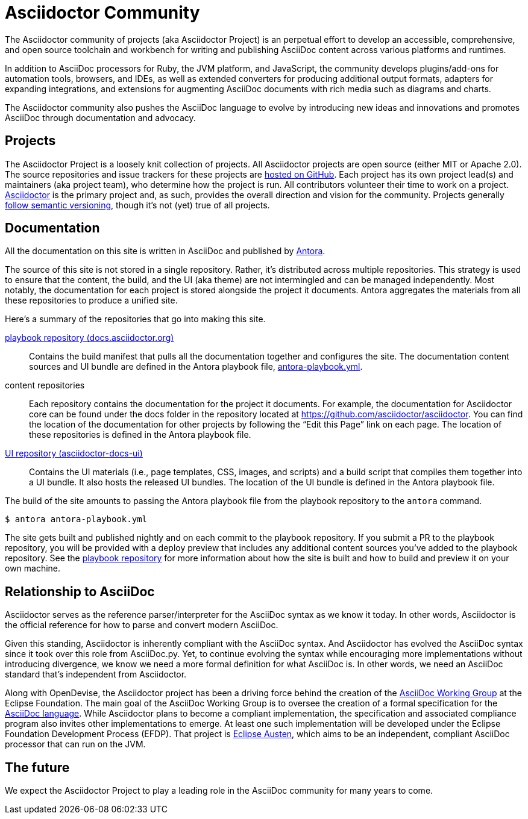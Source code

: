 = Asciidoctor Community
:navtitle: About

The Asciidoctor community of projects (aka Asciidoctor Project) is an perpetual effort to develop an accessible, comprehensive, and open source toolchain and workbench for writing and publishing AsciiDoc content across various platforms and runtimes.

In addition to AsciiDoc processors for Ruby, the JVM platform, and JavaScript, the community develops plugins/add-ons for automation tools, browsers, and IDEs, as well as extended converters for producing additional output formats, adapters for expanding integrations, and extensions for augmenting AsciiDoc documents with rich media such as diagrams and charts.

The Asciidoctor community also pushes the AsciiDoc language to evolve by introducing new ideas and innovations and promotes AsciiDoc through documentation and advocacy.

== Projects

The Asciidoctor Project is a loosely knit collection of projects.
All Asciidoctor projects are open source (either MIT or Apache 2.0).
The source repositories and issue trackers for these projects are https://github.com/asciidoctor[hosted on GitHub^].
Each project has its own project lead(s) and maintainers (aka project team), who determine how the project is run.
All contributors volunteer their time to work on a project.
https://github.com/asciidoctor/asciidoctor[Asciidoctor^] is the primary project and, as such, provides the overall direction and vision for the community.
Projects generally xref:version-and-release-policies.adoc[follow semantic versioning], though it's not (yet) true of all projects.

== Documentation

All the documentation on this site is written in AsciiDoc and published by https://docs.antora.org[Antora^].

The source of this site is not stored in a single repository.
Rather, it's distributed across multiple repositories.
This strategy is used to ensure that the content, the build, and the UI (aka theme) are not intermingled and can be managed independently.
Most notably, the documentation for each project is stored alongside the project it documents.
Antora aggregates the materials from all these repositories to produce a unified site.

Here's a summary of the repositories that go into making this site.

https://github.com/asciidoctor/docs.asciidoctor.org[playbook repository (docs.asciidoctor.org)]::
Contains the build manifest that pulls all the documentation together and configures the site.
The documentation content sources and UI bundle are defined in the Antora playbook file, https://github.com/asciidoctor/docs.asciidoctor.org/blob/main/antora-playbook.yml[antora-playbook.yml].

content repositories::
Each repository contains the documentation for the project it documents.
For example, the documentation for Asciidoctor core can be found under the docs folder in the repository located at https://github.com/asciidoctor/asciidoctor.
You can find the location of the documentation for other projects by following the "`Edit this Page`" link on each page.
The location of these repositories is defined in the Antora playbook file.

https://github.com/asciidoctor/asciidoctor-docs-ui[UI repository (asciidoctor-docs-ui)]::
Contains the UI materials (i.e., page templates, CSS, images, and scripts) and a build script that compiles them together into a UI bundle.
It also hosts the released UI bundles.
The location of the UI bundle is defined in the Antora playbook file.

The build of the site amounts to passing the Antora playbook file from the playbook repository to the `antora` command.

 $ antora antora-playbook.yml

The site gets built and published nightly and on each commit to the playbook repository.
If you submit a PR to the playbook repository, you will be provided with a deploy preview that includes any additional content sources you've added to the playbook repository.
See the https://github.com/asciidoctor/docs.asciidoctor.org[playbook repository] for more information about how the site is built and how to build and preview it on your own machine.

== Relationship to AsciiDoc

Asciidoctor serves as the reference parser/interpreter for the AsciiDoc syntax as we know it today.
In other words, Asciidoctor is the official reference for how to parse and convert modern AsciiDoc.

Given this standing, Asciidoctor is inherently compliant with the AsciiDoc syntax.
And Asciidoctor has evolved the AsciiDoc syntax since it took over this role from AsciiDoc.py.
Yet, to continue evolving the syntax while encouraging more implementations without introducing divergence, we know we need a more formal definition for what AsciiDoc is.
In other words, we need an AsciiDoc standard that's independent from Asciidoctor.

Along with OpenDevise, the Asciidoctor project has been a driving force behind the creation of the https://asciidoc-wg.eclipse.org[AsciiDoc Working Group^] at the Eclipse Foundation.
The main goal of the AsciiDoc Working Group is to oversee the creation of a formal specification for the https://projects.eclipse.org/projects/asciidoc.asciidoc-lang[AsciiDoc language^].
While Asciidoctor plans to become a compliant implementation, the specification and associated compliance program also invites other implementations to emerge.
At least one such implementation will be developed under the Eclipse Foundation Development Process (EFDP).
That project is https://projects.eclipse.org/projects/asciidoc.austen[Eclipse Austen^], which aims to be an independent, compliant AsciiDoc processor that can run on the JVM.

== The future

We expect the Asciidoctor Project to play a leading role in the AsciiDoc community for many years to come.
